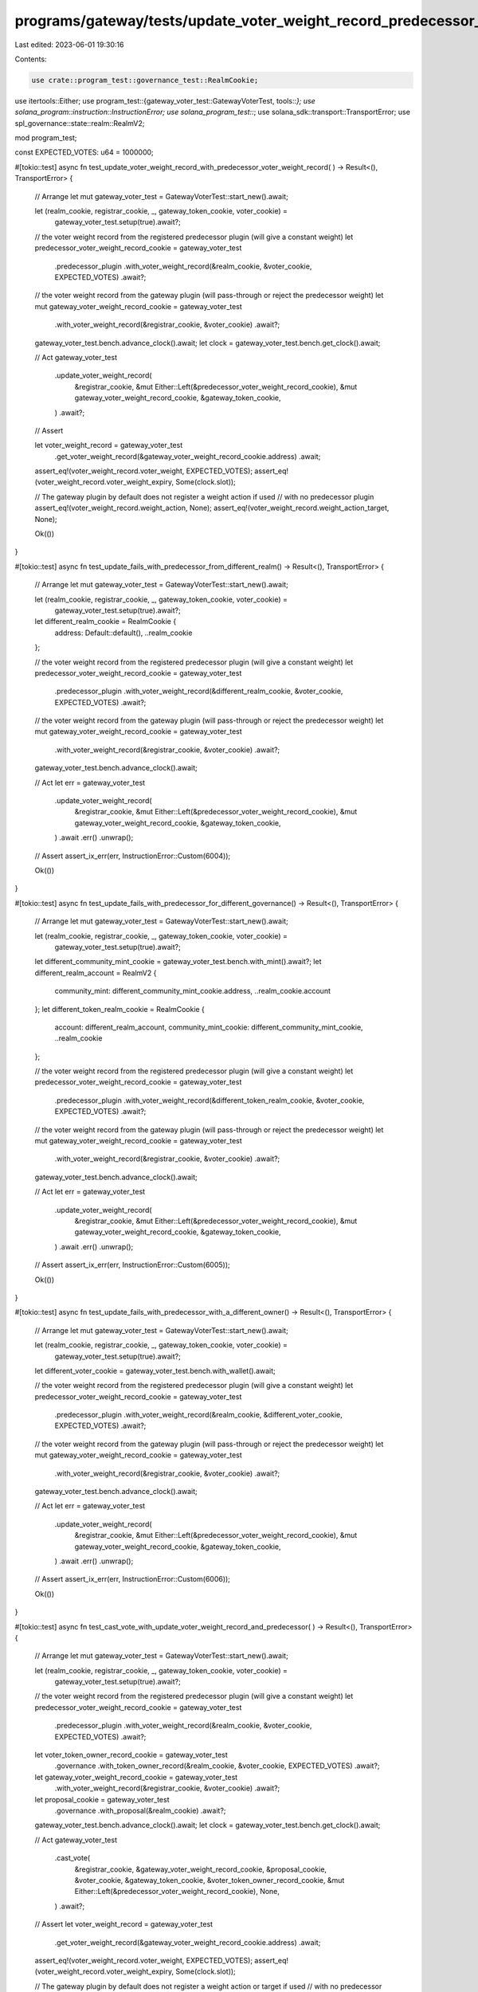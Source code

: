 programs/gateway/tests/update_voter_weight_record_predecessor_plugin.rs
=======================================================================

Last edited: 2023-06-01 19:30:16

Contents:

.. code-block:: rs

    use crate::program_test::governance_test::RealmCookie;
use itertools::Either;
use program_test::{gateway_voter_test::GatewayVoterTest, tools::*};
use solana_program::instruction::InstructionError;
use solana_program_test::*;
use solana_sdk::transport::TransportError;
use spl_governance::state::realm::RealmV2;

mod program_test;

const EXPECTED_VOTES: u64 = 1000000;

#[tokio::test]
async fn test_update_voter_weight_record_with_predecessor_voter_weight_record(
) -> Result<(), TransportError> {
    // Arrange
    let mut gateway_voter_test = GatewayVoterTest::start_new().await;

    let (realm_cookie, registrar_cookie, _, gateway_token_cookie, voter_cookie) =
        gateway_voter_test.setup(true).await?;

    // the voter weight record from the registered predecessor plugin (will give a constant weight)
    let predecessor_voter_weight_record_cookie = gateway_voter_test
        .predecessor_plugin
        .with_voter_weight_record(&realm_cookie, &voter_cookie, EXPECTED_VOTES)
        .await?;

    // the voter weight record from the gateway plugin (will pass-through or reject the predecessor weight)
    let mut gateway_voter_weight_record_cookie = gateway_voter_test
        .with_voter_weight_record(&registrar_cookie, &voter_cookie)
        .await?;

    gateway_voter_test.bench.advance_clock().await;
    let clock = gateway_voter_test.bench.get_clock().await;

    // Act
    gateway_voter_test
        .update_voter_weight_record(
            &registrar_cookie,
            &mut Either::Left(&predecessor_voter_weight_record_cookie),
            &mut gateway_voter_weight_record_cookie,
            &gateway_token_cookie,
        )
        .await?;

    // Assert

    let voter_weight_record = gateway_voter_test
        .get_voter_weight_record(&gateway_voter_weight_record_cookie.address)
        .await;

    assert_eq!(voter_weight_record.voter_weight, EXPECTED_VOTES);
    assert_eq!(voter_weight_record.voter_weight_expiry, Some(clock.slot));

    // The gateway plugin by default does not register a weight action if used
    // with no predecessor plugin
    assert_eq!(voter_weight_record.weight_action, None);
    assert_eq!(voter_weight_record.weight_action_target, None);

    Ok(())
}

#[tokio::test]
async fn test_update_fails_with_predecessor_from_different_realm() -> Result<(), TransportError> {
    // Arrange
    let mut gateway_voter_test = GatewayVoterTest::start_new().await;

    let (realm_cookie, registrar_cookie, _, gateway_token_cookie, voter_cookie) =
        gateway_voter_test.setup(true).await?;

    let different_realm_cookie = RealmCookie {
        address: Default::default(),
        ..realm_cookie
    };

    // the voter weight record from the registered predecessor plugin (will give a constant weight)
    let predecessor_voter_weight_record_cookie = gateway_voter_test
        .predecessor_plugin
        .with_voter_weight_record(&different_realm_cookie, &voter_cookie, EXPECTED_VOTES)
        .await?;

    // the voter weight record from the gateway plugin (will pass-through or reject the predecessor weight)
    let mut gateway_voter_weight_record_cookie = gateway_voter_test
        .with_voter_weight_record(&registrar_cookie, &voter_cookie)
        .await?;

    gateway_voter_test.bench.advance_clock().await;

    // Act
    let err = gateway_voter_test
        .update_voter_weight_record(
            &registrar_cookie,
            &mut Either::Left(&predecessor_voter_weight_record_cookie),
            &mut gateway_voter_weight_record_cookie,
            &gateway_token_cookie,
        )
        .await
        .err()
        .unwrap();

    // Assert
    assert_ix_err(err, InstructionError::Custom(6004));

    Ok(())
}

#[tokio::test]
async fn test_update_fails_with_predecessor_for_different_governance() -> Result<(), TransportError>
{
    // Arrange
    let mut gateway_voter_test = GatewayVoterTest::start_new().await;

    let (realm_cookie, registrar_cookie, _, gateway_token_cookie, voter_cookie) =
        gateway_voter_test.setup(true).await?;

    let different_community_mint_cookie = gateway_voter_test.bench.with_mint().await?;
    let different_realm_account = RealmV2 {
        community_mint: different_community_mint_cookie.address,
        ..realm_cookie.account
    };
    let different_token_realm_cookie = RealmCookie {
        account: different_realm_account,
        community_mint_cookie: different_community_mint_cookie,
        ..realm_cookie
    };

    // the voter weight record from the registered predecessor plugin (will give a constant weight)
    let predecessor_voter_weight_record_cookie = gateway_voter_test
        .predecessor_plugin
        .with_voter_weight_record(&different_token_realm_cookie, &voter_cookie, EXPECTED_VOTES)
        .await?;

    // the voter weight record from the gateway plugin (will pass-through or reject the predecessor weight)
    let mut gateway_voter_weight_record_cookie = gateway_voter_test
        .with_voter_weight_record(&registrar_cookie, &voter_cookie)
        .await?;

    gateway_voter_test.bench.advance_clock().await;

    // Act
    let err = gateway_voter_test
        .update_voter_weight_record(
            &registrar_cookie,
            &mut Either::Left(&predecessor_voter_weight_record_cookie),
            &mut gateway_voter_weight_record_cookie,
            &gateway_token_cookie,
        )
        .await
        .err()
        .unwrap();

    // Assert
    assert_ix_err(err, InstructionError::Custom(6005));

    Ok(())
}

#[tokio::test]
async fn test_update_fails_with_predecessor_with_a_different_owner() -> Result<(), TransportError> {
    // Arrange
    let mut gateway_voter_test = GatewayVoterTest::start_new().await;

    let (realm_cookie, registrar_cookie, _, gateway_token_cookie, voter_cookie) =
        gateway_voter_test.setup(true).await?;

    let different_voter_cookie = gateway_voter_test.bench.with_wallet().await;

    // the voter weight record from the registered predecessor plugin (will give a constant weight)
    let predecessor_voter_weight_record_cookie = gateway_voter_test
        .predecessor_plugin
        .with_voter_weight_record(&realm_cookie, &different_voter_cookie, EXPECTED_VOTES)
        .await?;

    // the voter weight record from the gateway plugin (will pass-through or reject the predecessor weight)
    let mut gateway_voter_weight_record_cookie = gateway_voter_test
        .with_voter_weight_record(&registrar_cookie, &voter_cookie)
        .await?;

    gateway_voter_test.bench.advance_clock().await;

    // Act
    let err = gateway_voter_test
        .update_voter_weight_record(
            &registrar_cookie,
            &mut Either::Left(&predecessor_voter_weight_record_cookie),
            &mut gateway_voter_weight_record_cookie,
            &gateway_token_cookie,
        )
        .await
        .err()
        .unwrap();

    // Assert
    assert_ix_err(err, InstructionError::Custom(6006));

    Ok(())
}

#[tokio::test]
async fn test_cast_vote_with_update_voter_weight_record_and_predecessor(
) -> Result<(), TransportError> {
    // Arrange
    let mut gateway_voter_test = GatewayVoterTest::start_new().await;

    let (realm_cookie, registrar_cookie, _, gateway_token_cookie, voter_cookie) =
        gateway_voter_test.setup(true).await?;

    // the voter weight record from the registered predecessor plugin (will give a constant weight)
    let predecessor_voter_weight_record_cookie = gateway_voter_test
        .predecessor_plugin
        .with_voter_weight_record(&realm_cookie, &voter_cookie, EXPECTED_VOTES)
        .await?;

    let voter_token_owner_record_cookie = gateway_voter_test
        .governance
        .with_token_owner_record(&realm_cookie, &voter_cookie, EXPECTED_VOTES)
        .await?;

    let gateway_voter_weight_record_cookie = gateway_voter_test
        .with_voter_weight_record(&registrar_cookie, &voter_cookie)
        .await?;

    let proposal_cookie = gateway_voter_test
        .governance
        .with_proposal(&realm_cookie)
        .await?;

    gateway_voter_test.bench.advance_clock().await;
    let clock = gateway_voter_test.bench.get_clock().await;

    // Act
    gateway_voter_test
        .cast_vote(
            &registrar_cookie,
            &gateway_voter_weight_record_cookie,
            &proposal_cookie,
            &voter_cookie,
            &gateway_token_cookie,
            &voter_token_owner_record_cookie,
            &mut Either::Left(&predecessor_voter_weight_record_cookie),
            None,
        )
        .await?;

    // Assert
    let voter_weight_record = gateway_voter_test
        .get_voter_weight_record(&gateway_voter_weight_record_cookie.address)
        .await;

    assert_eq!(voter_weight_record.voter_weight, EXPECTED_VOTES);
    assert_eq!(voter_weight_record.voter_weight_expiry, Some(clock.slot));

    // The gateway plugin by default does not register a weight action or target if used
    // with no predecessor plugin
    assert_eq!(voter_weight_record.weight_action, None);
    assert_eq!(voter_weight_record.weight_action_target, None);

    Ok(())
}


